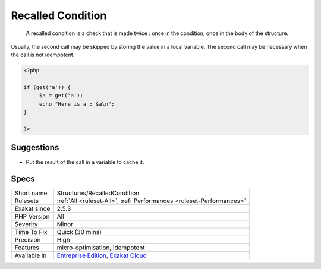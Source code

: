 .. _structures-recalledcondition:

.. _recalled-condition:

Recalled Condition
++++++++++++++++++

  A recalled condition is a check that is made twice : once in the condition, once in the body of the structure. 

Usually, the second call may be skipped by storing the value in a local variable. 
The second call may be necessary when the call is not idempotent.

.. code-block:: php
   
   <?php
   
   if (get('a')) {
   	$a = get('a');
   	echo "Here is a : $a\n";
   }
   
   ?>

Suggestions
___________

* Put the result of the call in a variable to cache it.




Specs
_____

+--------------+-------------------------------------------------------------------------------------------------------------------------+
| Short name   | Structures/RecalledCondition                                                                                            |
+--------------+-------------------------------------------------------------------------------------------------------------------------+
| Rulesets     | :ref:`All <ruleset-All>`, :ref:`Performances <ruleset-Performances>`                                                    |
+--------------+-------------------------------------------------------------------------------------------------------------------------+
| Exakat since | 2.5.3                                                                                                                   |
+--------------+-------------------------------------------------------------------------------------------------------------------------+
| PHP Version  | All                                                                                                                     |
+--------------+-------------------------------------------------------------------------------------------------------------------------+
| Severity     | Minor                                                                                                                   |
+--------------+-------------------------------------------------------------------------------------------------------------------------+
| Time To Fix  | Quick (30 mins)                                                                                                         |
+--------------+-------------------------------------------------------------------------------------------------------------------------+
| Precision    | High                                                                                                                    |
+--------------+-------------------------------------------------------------------------------------------------------------------------+
| Features     | micro-optimisation, idempotent                                                                                          |
+--------------+-------------------------------------------------------------------------------------------------------------------------+
| Available in | `Entreprise Edition <https://www.exakat.io/entreprise-edition>`_, `Exakat Cloud <https://www.exakat.io/exakat-cloud/>`_ |
+--------------+-------------------------------------------------------------------------------------------------------------------------+


